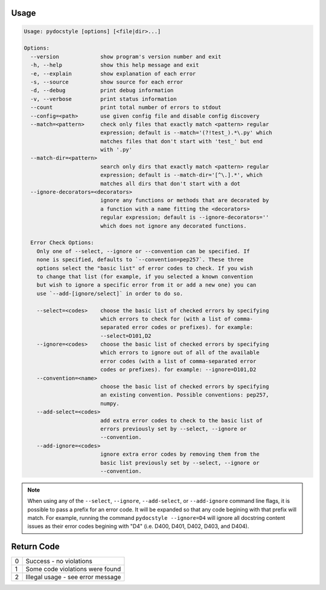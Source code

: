 .. _cli_usage:

Usage
^^^^^

.. code::

    Usage: pydocstyle [options] [<file|dir>...]

    Options:
      --version             show program's version number and exit
      -h, --help            show this help message and exit
      -e, --explain         show explanation of each error
      -s, --source          show source for each error
      -d, --debug           print debug information
      -v, --verbose         print status information
      --count               print total number of errors to stdout
      --config=<path>       use given config file and disable config discovery
      --match=<pattern>     check only files that exactly match <pattern> regular
                            expression; default is --match='(?!test_).*\.py' which
                            matches files that don't start with 'test_' but end
                            with '.py'
      --match-dir=<pattern>
                            search only dirs that exactly match <pattern> regular
                            expression; default is --match-dir='[^\.].*', which
                            matches all dirs that don't start with a dot
      --ignore-decorators=<decorators>
                            ignore any functions or methods that are decorated by
                            a function with a name fitting the <decorators>
                            regular expression; default is --ignore-decorators=''
                            which does not ignore any decorated functions.

      Error Check Options:
        Only one of --select, --ignore or --convention can be specified. If
        none is specified, defaults to `--convention=pep257`. These three
        options select the "basic list" of error codes to check. If you wish
        to change that list (for example, if you selected a known convention
        but wish to ignore a specific error from it or add a new one) you can
        use `--add-[ignore/select]` in order to do so.

        --select=<codes>    choose the basic list of checked errors by specifying
                            which errors to check for (with a list of comma-
                            separated error codes or prefixes). for example:
                            --select=D101,D2
        --ignore=<codes>    choose the basic list of checked errors by specifying
                            which errors to ignore out of all of the available
                            error codes (with a list of comma-separated error
                            codes or prefixes). for example: --ignore=D101,D2
        --convention=<name>
                            choose the basic list of checked errors by specifying
                            an existing convention. Possible conventions: pep257,
                            numpy.
        --add-select=<codes>
                            add extra error codes to check to the basic list of
                            errors previously set by --select, --ignore or
                            --convention.
        --add-ignore=<codes>
                            ignore extra error codes by removing them from the
                            basic list previously set by --select, --ignore or
                            --convention.


.. note::

    When using any of the ``--select``, ``--ignore``, ``--add-select``, or
    ``--add-ignore`` command line flags, it is possible to pass a prefix for an
    error code. It will be expanded so that any code begining with that prefix
    will match. For example, running the command ``pydocstyle --ignore=D4``
    will ignore all docstring content issues as their error codes begining with
    "D4" (i.e. D400, D401, D402, D403, and D404).

Return Code
^^^^^^^^^^^

+--------------+--------------------------------------------------------------+
| 0            | Success - no violations                                      |
+--------------+--------------------------------------------------------------+
| 1            | Some code violations were found                              |
+--------------+--------------------------------------------------------------+
| 2            | Illegal usage - see error message                            |
+--------------+--------------------------------------------------------------+

